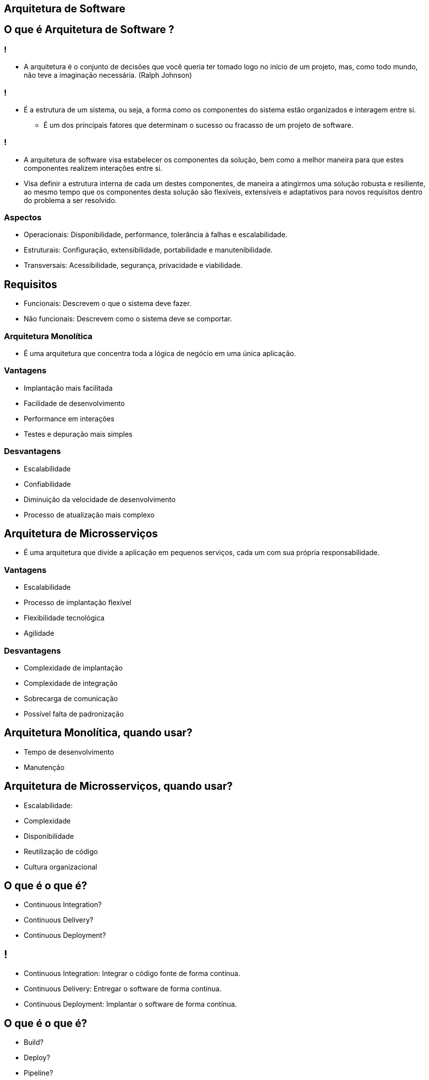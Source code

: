 :backend: revealjs
:revealjs_history: true
:revealjsdir: https://cdnjs.cloudflare.com/ajax/libs/reveal.js/3.4.1
:revealjs_theme: black
:source-highlighter: highlightjs
:imagesdir: images
:revealjs_transition: convex
:revealjs_plugin_zoom: enabled
:customcss: customcss.css

== Arquitetura de Software

== O que é Arquitetura de Software ?

=== !
* A arquitetura é o conjunto de decisões que você queria ter tomado logo no início de um projeto, mas, como todo mundo, não teve a imaginação necessária. (Ralph Johnson)

=== !
* É a estrutura de um sistema, ou seja, a forma como os componentes do sistema estão organizados e interagem entre si.
** É um dos principais fatores que determinam o sucesso ou fracasso de um projeto de software.

=== !
* A arquitetura de software visa estabelecer os componentes da solução, bem como a melhor maneira para que estes componentes realizem interações entre si. 
* Visa definir a estrutura interna de cada um destes componentes, de maneira a atingirmos uma solução robusta e resiliente, ao mesmo tempo que os componentes desta solução são flexíveis, extensíveis e adaptativos para novos requisitos dentro do problema a ser resolvido.

=== Aspectos 
* Operacionais: Disponibilidade, performance, tolerância à falhas e escalabilidade.
* Estruturais: Configuração, extensibilidade,  portabilidade e manutenibilidade.
* Transversais: Acessibilidade, segurança, privacidade e viabilidade.

== Requisitos
* Funcionais: Descrevem o que o sistema deve fazer.
* Não funcionais: Descrevem como o sistema deve se comportar.

=== Arquitetura Monolítica
* É uma arquitetura que concentra toda a lógica de negócio em uma única aplicação.

=== Vantagens
* Implantação mais facilitada
* Facilidade de desenvolvimento
* Performance em interações
* Testes e depuração mais simples

=== Desvantagens
* Escalabilidade
* Confiabilidade
* Diminuição da velocidade de desenvolvimento
* Processo de atualização mais complexo

== Arquitetura de Microsserviços
* É uma arquitetura que divide a aplicação em pequenos serviços, cada um com sua própria responsabilidade.

=== Vantagens
* Escalabilidade
* Processo de implantação flexível
* Flexibilidade tecnológica
* Agilidade

=== Desvantagens
* Complexidade de implantação
* Complexidade de integração
* Sobrecarga de comunicação
* Possível falta de padronização

== Arquitetura Monolítica, quando usar?
* Tempo de desenvolvimento
* Manutenção

== Arquitetura de Microsserviços, quando usar?
* Escalabilidade: 
* Complexidade
* Disponibilidade
* Reutilização de código
* Cultura organizacional

== O que é o que é?
* Continuous Integration?
* Continuous Delivery?
* Continuous Deployment?

== !
* Continuous Integration: Integrar o código fonte de forma contínua.
* Continuous Delivery: Entregar o software de forma contínua.
* Continuous Deployment: Implantar o software de forma contínua.

== O que é o que é?
* Build?
* Deploy?
* Pipeline?
* DevOps?

== !
* Build: é o processo de compilação de um código fonte.
* Deploy: é o processo de publicação de uma aplicação em um ambiente de produção.
* Pipeline: é um conjunto de etapas que o código passa antes de ser implantado em produção.
* DevOps: é uma cultura que visa a integração e a comunicação entre as equipes de desenvolvimento e operações de TI.

== O que é o que é?
* Mono Repo?
* Multi Repo?
* Multi Tenant?

== !
* Mono Repo: é um repositório que contém todos os códigos fontes de um projeto.
* Multi Repo: é um repositório que contém os códigos fontes de um projeto separados por módulos.
* Multi Tenant: é um modelo de arquitetura de software que permite que uma única instância de um aplicativo seja usada por vários clientes.

== !
image::kahoot.jpg[background,size=contain]

== Informações adicionais [Essencial]
* link:https://youtube.com/playlist?list=PL4JxLacgYgqTgS8qQPC17fM-NWMTr5GW6[Software Architecture and Design]

== Informações adicionais [Opcional]
* link:https://roadmap.sh/software-design-architecture[Software Design and Architecture Roadmap]
* link:https://roadmap.sh/backend[Backend Roadmap]

== !
image::the-end.png[height="540"]
